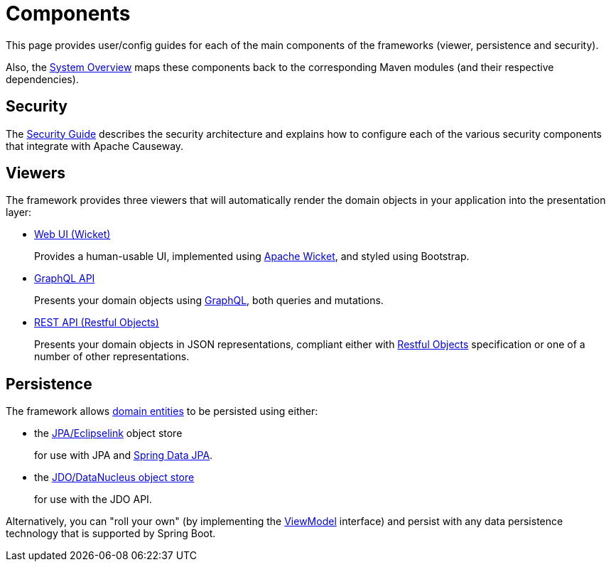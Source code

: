 = Components

:Notice: Licensed to the Apache Software Foundation (ASF) under one or more contributor license agreements. See the NOTICE file distributed with this work for additional information regarding copyright ownership. The ASF licenses this file to you under the Apache License, Version 2.0 (the "License"); you may not use this file except in compliance with the License. You may obtain a copy of the License at. http://www.apache.org/licenses/LICENSE-2.0 . Unless required by applicable law or agreed to in writing, software distributed under the License is distributed on an "AS IS" BASIS, WITHOUT WARRANTIES OR  CONDITIONS OF ANY KIND, either express or implied. See the License for the specific language governing permissions and limitations under the License.


This page provides user/config guides for each of the main components of the frameworks (viewer, persistence and security).

Also, the xref:core:_overview:about.adoc[System Overview] maps these components back to the corresponding Maven modules (and their respective dependencies).


== Security

The xref:security:ROOT:about.adoc[Security Guide] describes the security architecture and explains how to configure each of the various security components that integrate with Apache Causeway.


== Viewers

The framework provides three viewers that will automatically render the domain objects in your application into the presentation layer:

* xref:vw:ROOT:about.adoc[Web UI (Wicket)]
+
Provides a human-usable UI, implemented using https://wicket.apache.org[Apache Wicket], and styled using Bootstrap.

* xref:gqlv:ROOT:about.adoc[GraphQL API]
+
Presents your domain objects using link:https://graphql.org/[GraphQL], both queries and mutations.

* xref:vro:ROOT:about.adoc[REST API (Restful Objects)]
+
Presents your domain objects in JSON representations, compliant either with link:http://restfulobjects.org[Restful Objects] specification or one of a number of other representations.



== Persistence

The framework allows xref:userguide:ROOT:domain-entities.adoc[domain entities] to be persisted using either:

* the xref:pjpa:ROOT:about.adoc[JPA/Eclipselink] object store
+
for use with JPA and link:https://spring.io/projects/spring-data-jpa[Spring Data JPA].

* the xref:pjdo:ROOT:about.adoc[JDO/DataNucleus object store]
+
for use with the JDO API.

Alternatively, you can "roll your own" (by implementing the xref:refguide:applib:index/ViewModel.adoc[ViewModel] interface) and persist with any data persistence technology that is supported by Spring Boot.



